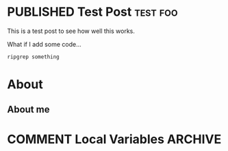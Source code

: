 #+hugo_base_dir: .
#+seq_todo: TODO(t) DRAFT(d) | PUBLISHED(p)
#+property: header-args :eval never-export
#+startup: indent


:PROPERTIES:
:EXPORT_HUGO_SECTION:
:END:

* PUBLISHED Test Post :test:foo:
SCHEDULED: <2020-06-07 Sun>
:PROPERTIES:
:EXPORT_FILE_NAME: test-post
:END:
This is a test post to see how well this works.

What if I add some code...
#+BEGIN_SRC bash
ripgrep something
#+END_SRC
* About
:PROPERTIES:
:EXPORT_HUGO_SECTION:
:EXPORT_FILE_NAME: about
:END:
** About me
* COMMENT Local Variables                          :ARCHIVE:
# Local Variables:
# eval: (org-hugo-auto-export-mode)
# End:
